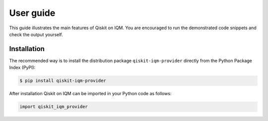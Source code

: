 .. _User guide:

User guide
==========

This guide illustrates the main features of Qiskit on IQM. You are encouraged to run the demonstrated
code snippets and check the output yourself.


Installation
------------

The recommended way is to install the distribution package ``qiskit-iqm-provider`` directly from the
Python Package Index (PyPI):

.. code-block:: bash

   $ pip install qiskit-iqm-provider


After installation Qiskit on IQM can be imported in your Python code as follows:

.. code-block:: python

   import qiskit_iqm_provider

